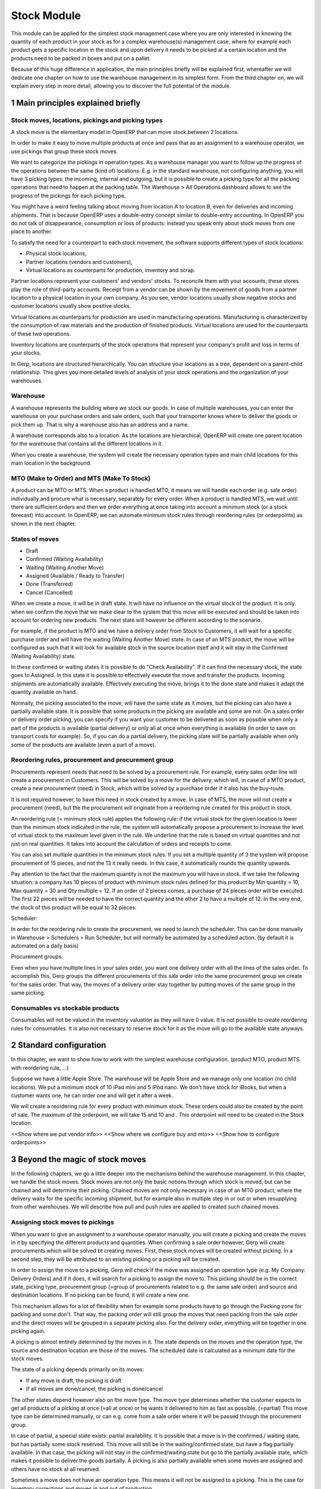 Stock Module
++++++++++++

This module can be applied for the simplest stock management case where you are only interested in knowing the quantity of each product in your stock as for a complex warehouse(s) management case, where for example each product gets a specific location in the stock and upon delivery it needs to be picked at a certain location and the products need to be packed in boxes and put on a pallet.  

Because of this huge difference in application, the main principles briefly will be explained first, whereafter we will dedicate one chapter on how to use the warehouse management in its simplest form.  From the third chapter on, we will explain every step in more detail, allowing you to discover the full potential of the module.  


1 Main principles explained briefly
***********************************

==================================================
Stock moves, locations, pickings and picking types
==================================================

A stock move is the elementary model in OpenERP that can move stock between 2 locations.  

In order to make it easy to move multiple products at once and pass that as an assignment to a warehouse operator, we use pickings that group these stock moves.  

We want to categorize the pickings in operation types.  As a warehouse manager you want to follow up the progress of the operations between the same (kind of) locations.  E.g. in the standard warehouse, not configuring anything, you will have 3 picking types: the incoming, internal and outgoing, but it is possible to create a picking type for all the packing operations that need to happen at the packing table.  The Warehouse > All Operations dashboard allows to see the progress of the pickings for each picking type.

You might have a weird feeling talking about moving from location A to location B, even for deliveries and incoming shipments.  That is because OpenERP uses a double-entry concept similar to double-entry accounting.  In OpenERP you do not talk of disappearance, consumption or loss of products: instead you speak only about stock moves from one place to another.

To satisfy the need for a counterpart to each stock movement, the software supports different types of stock locations:

* Physical stock locations,
* Partner locations (vendors and customers),
* Virtual locations as counterparts for production, inventory and scrap.

Partner locations represent your customers' and vendors' stocks. To reconcile them with your accounts, these stores play the role of third-party accounts. Receipt from a vendor can be shown by the movement of goods from a partner location to a physical location in your own company. As you see, vendor locations usually show negative stocks and customer locations usually show positive stocks.

Virtual locations as counterparts for production are used in manufacturing operations. Manufacturing is characterized by the consumption of raw materials and the production of finished products. Virtual locations are used for the counterparts of these two operations.

Inventory locations are counterparts of the stock operations that represent your company's profit and loss in terms of your stocks.

In Gerp, locations are structured hierarchically. You can structure your locations as a tree, dependent on a parent-child relationship. This gives you more detailed levels of analysis of your stock operations and the organization of your warehouses.



=========
Warehouse
=========

A warehouse represents the building where we stock our goods.  In case of multiple warehouses, you can enter the warehouse on your purchase orders and sale orders, such that your transporter knows where to deliver the goods or pick them up.   That is why a warehouse also has an address and a name.  

A warehouse corresponds also to a location.  As the locations are hierarchical, OpenERP will create one parent location for the warehouse that contains all the different locations in it.  

When you create a warehouse, the system will create the necessary operation types and main child locations for this main location in the background.


===========================================
MTO (Make to Order) and MTS (Make To Stock)
===========================================

A product can be MTO or MTS.  When a product is handled MTO, it means we will handle each order (e.g. sale order) individually and procure what is necessary, separately for every order.  When a product is handled MTS, we wait until there are sufficient orders and then we order everything at once taking into account a minimum stock (or a stock forecast) into account.  In OpenERP, we can automate minimum stock rules through reordering rules (or orderpoints) as shown in the next chapter. 

================
States of moves
================

* Draft
* Confirmed (Waiting Availability)
* Waiting (Waiting Another Move)
* Assigned (Available / Ready to Transfer)
* Done (Transferred)
* Cancel (Cancelled)

When we create a move, it will be in draft state.  It will have no influence on the virtual stock of the product.  It is only when we confirm the move that we make clear to the system that this move will be executed and should be taken into account for ordering new products.  The next state will however be different according to the scenario.  

For example, if the product is MTO and we have a delivery order from Stock to Customers, it will wait for a specific purchase order and will have the waiting (Waiting Another Move) state.  In case of an MTS product, the move will be configured as such that it will look for available stock in the source location itself and it will stay in the Confirmed (Waiting Availability) state.  

In these confirmed or waiting states it is possible to do "Check Availability".  If it can find the necessary stock, the state goes to Assigned.  In this state it is possible to effectively execute the move and transfer the products.  Incoming shipments are automatically available.  Effectively executing the move, brings it to the done state and makes it adapt the quantity available on hand.  

Normally, the picking associated to the move, will have the same state as it moves, but the picking can also have a partially available state.  It is possible that some products in the picking are available and some are not.  On a sales order or delivery order picking, you can specify if you want your customer to be delivered as soon as possible when only a part of the products is  available (partial delivery) or only all at once when everything is available (in order to save on transport costs for example).  So, if you can do a partial delivery, the picking state will be partially available when only some of the products are available (even a part of a move).

===================================================
Reordering rules, procurement and procurement group
===================================================

Procurements represent needs that need to be solved by a procurement rule.  For example, every sales order line will create a procurement in Customers.  This will be solved by a move for the delivery, which will, in case of a MTO product, create a new procurement (need) in Stock, which will be solved by a purchase order if it also has the buy-route.

It is not required however, to have this need in stock created by a move.  In case of MTS, the move will not create a procurement (need), but the the procurement will originate from a reordering rule created for this product in stock.  

An reordering rule (= minimum stock rule) applies the following rule: if the virtual stock for the given location is lower than the minimum stock indicated in the rule, the system will automatically propose a procurement to increase the level of virtual stock to the maximum level given in the rule.  We underline that the rule is based on virtual quantities and not just on real quantities. It takes into account the calculation of orders and receipts to come.

You can also set multiple quantities in the minimum stock rules. If you set a multiple quantity of 3 the system will propose procurement of 15 pieces, and not the 13 it really needs. In this case, it automatically rounds the quantity upwards.

Pay attention to the fact that the maximum quantity is not the maximum you will have in stock. If we take the following situation: a company has 10 pieces of product with minimum stock rules defined for this product by Min quantity = 10, Max quantity = 30 and Qty multiple = 12. If an order of 2 pieces comes, a purchase of 24 pieces order will be executed. The first 22 pieces will be needed to have the correct quantity and the other 2 to have a multiple of 12. In the very end, the stock of this product will be equal to 32 pieces.

Scheduler: 

In order for the reordering rule to create the procurement, we need to launch the scheduler.  This can be done manually in Warehouse > Schedulers > Run Scheduler, but will normally be automated by a scheduled action.  (by default it is automated on a daily basis)

Procurement groups: 

Even when you have multiple lines in your sales order, you want one delivery order with all the lines of the sales order.  To accomplish this, Gerp groups the different procurements of this sale order into the same procurement group we create for the sales order.  That way, the moves of a delivery order stay together by putting moves of the same group in the same picking.

=================================
Consumables vs stockable products
=================================

Consumables will not be valued in the inventory valuation as they will have 0 value.  It is not possible to create reordering rules for consumables.  It is also not necessary to reserve stock for it as the move will go to the available state anyways.  


2 Standard configuration
************************

In this chapter, we want to show how to work with the simplest warehouse configuration.  (product MTO, product MTS with reordering rule, ...)

Suppose we have a little Apple Store.  The warehouse will be Apple Store and we manage only one location (no child locations).  We put a minimum stock of 10 iPad mini and 5 iPod nano.  We don't have stock for iBooks, but when a customer wants one, he can order one and will get it after a week.  

We will create a reordering rule for every product with minimum stock.  These orders could also be created by the point of sale.  The maximum of the orderpoint, we will take 15 and 10 and .  This orderpoint will need to be created in the Stock location.  


<<Show where we put vendor info>>
<<Show where we configure buy and mto>>
<<Show how to configure orderpoints>>

3 Beyond the magic of stock moves
*********************************

In the following chapters, we go a little deeper into the mechanisms behind the warehouse management.  In this chapter, we handle the stock moves.  Stock moves are not only the basic notions through which stock is moved, but can be chained and will determine their picking.  Chained moves are not only necessary in case of an MTO product, where the delivery waits for the specific incoming shipment, but for example also in multiple step in or out or when resupplying from other warehouses.  We will describe how pull and push rules are applied to created such chained moves.  

=================================
Assigning stock moves to pickings
=================================

When you want to give an assignment to a warehouse operator manually, you will create a picking and create the moves in it by specifying the different products and quantities.   When confirming a sale order however, Gerp will create procurements which will be solved bt creating moves.  First, these stock moves will be created without picking.  In a second step, they will be attributed to an existing picking or a picking will be created.

In order to assign the move to a picking, Gerp will check if the move was assigned an operation type (e.g. My Company: Delivery Orders) and if it does, it will search for a picking to assign the move to.  This picking should be in the correct state, picking type, procurement group (=group of procurements related to e.g. the same sale order) and source and destination locations.  If no picking can be found, it will create a new one.

This mechanism allows for a lot of flexibility when for example some products have to go through the Packing zone for packing and some don't.  That way, the packing order will still group the moves that need packing from the sale order and the direct moves will be grouped in a separate picking also.  For the delivery order, everything will be together in one picking again.  

A picking is almost entirely determined by the moves in it.  The state depends on the moves and the operation type, the source and destination location are those of the moves.  The scheduled date is calculated as a minimum date for the stock moves.

The state of a picking depends primarily on its moves: 

* If any move is draft, the picking is draft
* If all moves are done/cancel, the picking is done/cancel

The other states depend however also on the move type. The move type determines whether the customer expects to get all products of a picking at once (=all at once) or he wants it delivered to him as fast as possible. (=partial)  This move type can be determined manually, or can e.g. come from a sale order where it will be passed through the procurement group.  

In case of partial, a special state exists: partial availability.  It is possible that a move is in the confirmed / waiting state, but has partially some stock reserved.  This move will still be in the waiting/confirmed state, but have a flag partially available.  In that case, the picking will not stay in the confirmed/waiting state but go to the partially available state, which makes it possible to deliver the goods partially.  A picking is also partially available when some moves are assigned and others have no stock at all reserved.  

Sometimes a move does not have an operation type.  This means it will not be assigned to a picking.  This is the case for inventory corrections and moves in and out of production.


================================================================
Procurement (=pull) rules and push rules to create chained moves
================================================================

Push rules:

A rule that triggers another stock move based on the destination location of the original move.  The new move has as source location the destination location of the original move.  

Example: When products arrive manually in the “Input” location, you want to move them to “Stock” with a push rule afterwards.  

So, when a stock move “Vendor → Input” is confirmed, this rule will create another stock move: “Input → Stock”. It allows for 3 modes: automatic (the second operation will be validated automatically), manual (the second operation must be validated manually), manual no step added. (the destination of the first move is replaced instead of creating another stock move.

Push rules should typically only be used on incoming side when a purchase order is created manually and the goods need to be transferred to stock.  

Procurement (=pull) rules:

Pull rules are not the opposite of push rules! It’s very different as push rules impact moves and pull rules impact needs. (procurements)  It is actually better to call them procurement rules. It is however true that the push rules are applied on the destination location and pull rules on the source location.  

When a stock move is confirmed and its procurement method is 'Advanced: Apply procurement rules', it will create a procurement in the source location for the quantity of the move.  To fulfill this procurement, a procurement rule needs to be applied on this procurement.  There are several types of procurement rules with different results: move products from another location to the source location, purchase to the source location, produce towards the source location.  

A procurement does not need to be created by a stock move however.  A user can create a procurement manually and when we confirm a sale order, Gerp will create a procurement per sale order line in the Customers location.  Actually, this system of procurements, stock moves and procurement rules is used consistently throughout Gerp.  Even in the simplest warehouse configuration, when we run the procurements generated from the sale order, these procurement rules will generate the delivery order.

Procurements will pass through the following states when everything goes well:

- Confirmed: State when the procurement after the creation of the procurement
- Running: A procurement rule has been applied successfully (=> created a move or quotation or manufacturing order)
- Done: The procurement rule has been applied and the products have passed or are in the procurement's location

It is however possible that the procurement goes into Exception when no procurement rule can be found or when it is not possible to apply the rule (e.g. no vendor defined for the product).  When the products are no longer necessary, it is possible to Cancel the procurement.  

By default, the JIT scheduler is installed and the system will try to check the procurement immediately when it is confirmed.  If this would give performance issues, it is possible to uninstall this and then it will only run the procurements immediately generated by the sales order.  This will result in a delivery order, but the procurements generated by the stock moves in the delivery order, will not be run.  This will however be done by the Scheduler.  

A push rule can not be applied anymore when the rule was created from a pull rule, so pull rules kind of have priority over the push rules.  


=======================================================
Procurement method of stock moves and procurement rules
=======================================================

Whether a confirmed stock move created a procurement in the source location and applied the procurement rules, depends on its procurement method.  It has to be 'Apply procurement rules'

When a user creates a stock move in a picking, the stock move will have its procurement method 'Default: Take from stock'.  This means it will not create a procurement in the source location created to the move and will try to find the products in the available stock of the source location.  This is also the most logical thing to do when some goods need to be transferred internally for example to move death stock to the back of the warehouse.  

If the user chooses however to change the procurement method to 'Apply procurement rules', a procurement will be created in the source location.  And for example, creating a delivery order could lead in the simplest case (with purchase) to creating a purchase order the delivery order will be waiting for.

When you have procurement rules in a Pick > Pack > Ship configuration, it might be interesting to apply the procurement rules as it will generate the moves from stock to pack when you create a delivery order.  That way you can send something from the stock manually and still go through the pick/pack steps.

The procurement method is also only interesting for internal or outgoing pickings.  Incoming shipments do not need to reserve stock, so they are always 'Take from stock'.


Maybe you wonder how it is possible to create chains of more than two moves this way.  When a procurement rule creates another move, it can determine the procurement method of the new move.  In other words, it can determine if the new move will again look for procurement rules or will take from the stock.  

This makes it possible to create long chains.  For example, an MTS product with pick pack ship, will start with the confirmation of a sales order.  This will create a procurement, which will create a move from Output to Customers with procurement method "Apply procurement rules".  This will create procurement in Output.  This will continue like this until the procurement in Pack creates a stock move, which will have "Take from stock" instead.

<< Illustrate one from the chains from the Google Doc or the presentation of 2014 Open Days (see slideshare.net) shows this (and also how it is configured using routes)



========================
Chained Moves and States
========================

It is clear that the push and procurement rules allow to create long chain of moves.  When we talk about the chaining of moves we distinguish for a move between: 

* Destination move: The next move in the chain starting in the destination location of this move
* Original moves: The previous move(s) in the chain all arriving in the source location

When a move has original moves, it can only reserve stock that passed the original moves.  This is also why the state for these moves will go to Waiting Another Move instead of Waiting Availability.  

A move can only have one destination move, but multiple orginal moves.  Suppose you have two moves that are chained.  When the first one is split, the second one has 2 original moves and both moves have the same destination move.  

If the second one is split however, the split move, won't have any original moves on itself, but will check if it has not been split from a move with original moves, and might as such also take the Waiting for Another Move state.  


========================================================
Applied to MTO and MTS products and sale order and dates
========================================================

The checkbox MTO in the product form is actually a procurement rule that may be applied.  This means that the delivery order from stock will be created with procurement method "Apply procurement rules" instead of "Take from stock".


Lead times

All procurement operations (that is, the requirement for both production orders and purchase orders) are automatically calculated by the scheduler. But more than just creating each order, Gerp plans the timing of each step. A planned date calculated by the system can be found on each order document.

To organize the whole chain of manufacturing and procurement, Gerp bases everything on the delivery date promised to the customer. This is given by the date of the confirmation in the order and the lead times shown in each product line of the order. This lead time is itself proposed automatically in the field Customer Lead Time shown in the product form. This Customer Lead Time is the difference between the time on an order and that of the delivery.  There is also the sale_order_dates module that can help to promise a date to a customer.  Below is a calculation from the OpenERP books.

To see a calculation of the lead times, take the example of the cabinet above. Suppose that the cabinet is assembled in two steps, using the two following bills of materials.

Bill of Materials for 1 SHE100 Unit


+--------------+----------+-----------+
| Product Code | Quantity | UoM       |
+==============+==========+===========+
| SIDEPAN      |        2 | PCE       |
+--------------+----------+-----------+
| LIN040       |        1 | M         |
+--------------+----------+-----------+
| WOOD010      |    0.249 | M         |
+--------------+----------+-----------+
| METC000      |       12 | PCE       |
+--------------+----------+-----------+

Bill of Materials for 2 SIDEPAN Units


+--------------+----------+-----------+
| Product Code | Quantity | UoM       |
+==============+==========+===========+
| WOOD002      |     0.17 | M         |
+--------------+----------+-----------+

The SIDEPAN is made from an order using the workflow shown. The WOOD002 is purchased on order and the other products are all found in stock. An order for the product SHE100 will then generate two production orders (SHE100 and SIDEPAN) then produce two purchase orders for the product WOOD002. Product WOOD002 is used in the production of both SHE100 and SIDEPAN. Set the lead times on the product forms to the following:

+--------------+--------------------+-------------------------+--------------------+
| Product Code | Customer Lead Time | Manufacturing Lead Time | Vendor Lead Time   |
+=============+=====================+=========================+====================+
| SHE100       | 30 days            | 5 days                  |                    |
+--------------+--------------------+-------------------------+--------------------+
| SIDEPAN      |                    | 10 days                 |                    |
+--------------+--------------------+-------------------------+--------------------+
| WOOD002      |                    |                         | 5 days             |
+--------------+--------------------+-------------------------+--------------------+

A customer order placed on the 1st January will set up the following operations and lead times:

Delivery SHE100: 31 January (=1st January + 30 days),

Manufacture SHE100: 26 January (=31 January – 5 days),

Manufacture SIDEPAN: 16 January (=26 January – 10 days),

Purchase WOOD002 (for SHE100): 21 January (=26 January – 5 days),

Purchase WOOD002 (for SIDEPAN): 11 January (=16 January – 5 days).

In this example, OpenERP will propose placing two orders with the vendor of product WOOD002. Each of these orders can be for a different planned date. Before confirming these orders, the purchasing manager could group (merge) these orders into a single order.

Security Days

The scheduler will plan all operations as a function of the time configured on the products. But it is also possible to configure these factors in the company. These factors are then global to the company, whatever the product concerned may be. In the description of the company, on the Configuration tab, you find the following parameters:

Scheduler Range Days: all the procurement requests that are not between today and today plus the number of days specified here are not taken into account by the scheduler.

Manufacturing Lead Time: number of additional days needed for manufacturing,

Purchase Lead Time: additional days to include for all purchase orders with this vendor,

Security Days: number of days to deduct from a system order to cope with any problems of procurement, 


It is important to make a difference between production orders and purchase orders that are chained until the sale order (MTO) or when the chain is interrupted somewhere by an orderpoint.  When the scheduler creates the procurement of an orderpoint, the date is again today, so orders for an orderpoint need to be delivered faster, than in case of an MTO. 



4 Complex logistic flows
************************

In order to use the logistic flows to its fullest, you should activate the Advanced routes in Settings > Warehouse.

In the previous chapter, we talked about procurement rules and how they were applied.  We have not talked yet about when these procurement rules can be applied and how to configure them.  

A lot of Warehouses have input docks and output docks or have a packing zone where people want to repack the packages for the customer.  This can become quite complex and in order to manage this better, we group procurement rules and push rules into routes before having them applied to product, product categories, warehouses, ...  

Using these routes is simple as you just need to select them on e.g. a product or product category, but configuring them correctly is a little more difficult.  This is the reason why OpenERP will create the necessary routes automatically when you create a new warehouse.  Configuring the warehouse can then be a simple as choosing two step incoming and 3 step delivery, will always be supplied from warehouse B, will be purchased, ...

We will however explain the routes as you might maybe enhance the basic config from Gerp.

======
Routes
======

A Route is a collection of procurement rules and push rules.  Routes can be applied on:

* Product
* Product Category
* Warehouse
* Sale Order Line (activated through setting Settings > Configuration > Sales > Choose MTO, Dropship, ... on sale order lines)

On the route itself you can specify if you let the user change it on one of the above models.  For example, MTO and buy routes will simply be configured on the product level and then the user can choose the routes he want in the product form.  



===============================================================================
How does the system choose the correct procurement rule
===============================================================================

When a sales order creates a procurement it passes some useful information to it.  First, a sales order has a warehouse where the goods need to be picked up.  This warehouse will be copied on the procurement.  For example, when you have a procurement in Customers, but you know it has to be delivered from Warehouse WH, it can add a route with a procurement rule from WH/Stock to Customers and it will not apply a procurement rule from WH2/Stock to Customers.  Second, it is possible to supply an extra route on the sale order line itself.  This can come in handy when you decide on the sale order what route to follow e.g. if you sometimes decide to do dropshipping, you could enter it there.  These routes are copied on the procurement related to the sale order line.  

These routes on the procurement itself can also come in handy when the procurement can not find a suitable rule.  By adding a route, you can solve the procurement according to the situation.  (e.g. a certain product needs to be manufactured sometimes or bought sometimes) 

When Gerp needs to find a procurement/push rule, it will check the routes that can be applied to the procurement as follows:

* It will try to find a rule from the route(s) on the procurement first
* If it does not find any, it will try to find a rule from the route(s) on the product and product category (+ its parents)
* If it does not find any there, it will try to find a rule from the route(s) on the warehouse

If in any of these cases, multiple rules are found, it will select the rule with the highest priority.  This sequence can be changed in Warehouse > Routes (drag/drop the lines).  Normally, this will play almost no role as configuring this way makes it really complex.

Actually, when you select MTO on a product, this is a route that is chosen.  As in the basic configuration, it is defined on the product. (it is shown in the product form in a special widget that shows all the possible elements it could have in the one2many and you can select them)  As such, this route will be chosen over the standard route and will have a rule that puts procure method "Create Procurement on Source" to stock. In the route MTO all such rules for all warehouses will be put in the standard configuration.  

The reason behind such a configuration is that in most situations, the routes followed through the warehouse are the same for almost all products.  The exceptions on it can be defined for certain product categories or products.  Some things like MTO or buy/manufacture might be better to put on product level.  And then it is still possible that you change your mind on the sales order line.  

For the inter-warehouse configurations, there is also a possibility to put a warehouse on a procurement rule.  These rules will only be applied if the warehouse on the procurement is the same.


================================================
How does the system choose the correct push rule
================================================

Searching for a push rule is quite similar as for the pull rule.  It will however just search for the routes in the product and product category, then on those of the warehouse passed to the move or of the operation type of the move and then it will search a rule that is not in a route.


=======================
Simple Warehouse config
=======================

When you activate setting <<Advanced routes>> and go to Warehouse > Warehouse and select a Warehouse (or create a new), you will have a simplified way to configure these routes without worrying about its complexity.  

For the incoming and outgoing shipments, you can supply how many steps are needed to receive or ship goods.  This allows you e.g. to receive at the docks, and move the goods later on into a precise location in your racks.  It can also be interesting to do some quality control.  For shipping, you can also put your products at the gates first, but you might also want to package them at a separate location before bringing them at the gates. These routes will be directly related to the warehouse.  

If you check Purchase or Manufacture to resupply this warehouse, if a product is manufacture/buy, it will also be able to buy/manufacture from/in this warehouse. 

When you put a Default Resupply Warehouse, goods will always be supplied from this other Warehouse.  

You can choose multiple resupply warehouses.  These are selectable on the product / product category.  This is used when some products are supplied from one warehouse and others from another.  


===========================================
What happens behind simple warehouse config
===========================================

The wizard will create all the necessary locations and operation types to support the selected settings.

The Incoming shipments and Outgoing shipments routes are bundled into routes that are on the warehouse.  So, if you choose that warehouse, it will choose the route by default.  The incoming routes will also have the push rules associated with them.  

The purchase to resupply is a procurement rule added to the buy route, which will also buy to this warehouse.   

Also crossdock is added as a route to the warehouse.  This can be added on specific products and product categories that upon arrival are almost immediately transferred to the customer.  (might be mostly the case with mto products)



5 Reservation of stock and doing pack operations
************************************************

===========================================
Quants, reservations and removal strategies
===========================================

When the state of a move needs to pass from confirmed/waiting to assigned and the move is not an incoming shipment, the necessary stock (=quants) needs to be reserved.  

We need to consider the following when reserving stock:

* If there are original moves, the stock has to come from these moves
* If there are no original moves, it can take from the source location, but only if this stock has not been reserved on other moves.  If the user would want to take from other moves, he can unreserve those.  
* Also in case of returned moves, the system will check if the stock was moved by the move it was returned from. 
* When choosing the stock, we need to take into account the removal strategy.  

The removal strategy determines the order which stock gets reserved first.  By default the removal strategy is FIFO (First In First Out).  

A different removal strategy can be defined by product category and location.  For example, for a certain category of products LIFO (Last In First Out) could be chosen when taking products from its stock location.  

Quants are a technical object defining the actual stock.  If you have for example 70 pieces of product A in location A, you can have one quant of 70 pieces, but it is also possible to have several quants where the quantities sum to 70.  This way it is easy for the system to reserve stock, by reserving the quants.  If it does not need the whole quant, it can be split. 

==================
Packages and lots
==================

Products can be put in a package and a package can be put in another package.  The same hierarchical system is used as is the case for the locations.  When pack A is put in pack B, its full name becomes PACK B / PACK A.  

Lots are always linked to a certain product and can be put as being required depending on the incoming/outgoing/full traceability selected on the product. If a warehouse operator selects no lot (which you can only do if traceability is disabled), it can take any lot or without lot.  If he selects a lot, he has to take it.

In a picking, lots are defined on the pack operations and not on the moves.  This also means there is no virtual quantity of lots.  What is possible is reserving some lots and then you could see how much you have left of them.  (e.g. by looking in the Quants view which are reserved and which not)

=============================
Packaging and logistic units
=============================
Every package can have a packaging and a logistic unit.  The logistic unit determines the package itself e.g. it is a box 20x20x40 cm.  It is possible to put different products into the package. 

A packaging is however related to one product and should be applied on homogeneous packages (with only one product).  It describes how the products are put on each other e.g. you can put 20 pieces in box 20x20x40cm and on pallet 0.80m x 1.20m you will have 3 layers of 24 boxes.  


=======================
Pack operations
=======================

In order to define the operations that can be proposed / executed by the bar code interface, we create / process pack operations.  The stock moves itself will tell nothing about (from) which package / (specific)location/lot to take, in which (specific) location / package to put the goods.  That is the job of the pack operations.  

This is the model used by the bar code interface.  There are actually 2 types of pack operation: 

* Take entire package
* Take products from a certain package or not in a package


=========================
Preparing pack operations
=========================

If a picking will be processed by the bar code scanner, Gerp will propose the pack operations that need to be executed.  If it is an incoming shipment, it will be based on the moves, otherwise it will use the stock that has been reserved already.

Before creating the actual pack operations, Gerp will group the moves or reserved stock (quants) by:

* Lot: lot of the quant or empty if from stock move
* Product: product of the quant or stock move
* Package: the package from the quant or empty if from stock move
* Source location: the location of the quant or the source location of the move
* Destination location: For that we need to apply the putaway strategies

The putway strategies are similar to the removal strategies, but determine for the original destination location a child location where the goods should be deposited (instead as for the source location).  By default, there is no putaway strategy defined on the destination location.  In that case, the goods will be deposited in the destination location of the move.  In the stock module, there is one putaway strategy: fixed location.  For each such strategy you can also specify the related location.  Of course, based on this, custom developments make it possible to implement the putaway strategy you want (as it is applied on all of the stock being moved at once).

For the reserved stock (which also means it is determined which pieces of stock), Gerp will try to find as many packages (and as high-level) as possible for which the stock is entirely reserved and the destination location is the same for every piece of stock.  That way, the operator knows he can simply move the package to the destination location, instead of having to open the box unnecessarily.

An example might illustrate this further:

Some pallets with product A and some mixed pallets with product A en B are placed at the gates and need to be moved to stock.  A picking proposes to move all products A and B to stock.  Product A has loc A as fixed location putaway strategy and product B has loc B as fixed location.  In the pack operations, OpenERP will make an operation by pack for all pallets with only product A all to the loc A.  For the mixed pallets, it won't be able to make one pack operation.  It will say: move the product A from the mixed pallet to loc A and move the product B from the mixed pallet to loc B.  


============
Unreserving
============
If we want to use a certain piece of stock on another picking instead of the picking selected, we can unreserve this piece of stock by clicking on the Unreserve button of the picking.  

It is however possible that during the pack operations, the warehouse operator has chosen the stock from another location.  In that case, other quants need to be reserved also.  When processing this picking further on, the system will unreserve the stock and do the reserve process again, taking into account the created pack operations from the bar code scanner interface.


===============================================
Bar code interface and checking pack operations
===============================================

A picking can be processed in the back-office interface by processing the moves, but then it will not be possible to do pack operations or change the locations.  

If you choose in "Enter Transfer details" in the picking, the system will prepare the pack operations and you will be guided to the bar code interface.  

Also in the Warehouse > All Operations, it is possible to change to the bar code interface and do all the pickings at once.  

When using the bar code interface, the pack operations will be prepared as explained above.  In the bar code interface it is then possible to change the prepared pack operations to the effective operations the warehouse operator executed.  

- The operator can filter the operations on product/pack/source location
- The operator should fill in the quantity on the filtered line.  He should type enter to confirm.  If the quantity is correct, the line will become green.  
- The operator might put the products in a new pack
- Afterwards, the operator can process the products and mark as done.  That way they will get into operations done, instead of todo.  
- The operator can also change source/destination location

- If everything has been done and the operator took the correct products, it will also finish the picking.  
If this is not the case, he can do "Create backorder", and then he needs to check if all the products have been done or not.  If only part has been done, OpenERP needs to create a backorder for it.  It is however more complicated than that.  The operator could have chosen other source/destination location or even create new pack operations with new products.  

In order to manage all these possible changes, in the background, Gerp is going to do a matching between the pack operations executed by the warehouse operator and the moves given as assignment beforehand.
It is also possible that the operator chooses other stock than was reserved at forehand.  In that case, Gerp will need to redo the reservation of the stock.

The matching of the pack operations and stock moves will determine if extra moves need to be created or if some moves need to go (partially) into backorder.  


6 Transferring
***************


=====================
Actual transferring
=====================

If there are no pack operations, it will process the move as such. (with only the information from the move)  

In case of pack operations: 

First it will check the matching between pack operations and moves and create the necessary extra moves or backorder.  After having split the moves and created the extra, it can be necessary to rereserve the quants and recompute the matching.  After having done that, it will process all the moves that need to be done.  It will look at the matchings between the move and the pack operations and take them into account.  That way it will take the correct quants from the pack operation and put it in the correct pack and destination location

======================
Negative stocks
======================

It is still possible that upon transferring for an internal shipment or delivery, the necessary quants or stock can not be found.  In that case, it will create negative stock (negative quants).    

When later on, a move brings in some goods that correspond to this negative stock, the quant can be reconciled with it.

Normally, chained moves have to take from their original moves.  Only when you do force assign a move with original moves it can also take from the regular stock that is not chained.  It will however not assign this stock before actually doing the transfer.  


7 Returns and cancellation
***************************

========================
Returns
========================

It is possible to create a return on a done picking.  This wizard will propose to return everything that is still in the destination location.  If it can't find stock from the original move, it will create negative quants.  


======================
Cancellation
======================

When you cancel a procurement, it will cancel everything in the backwards direction. When you cancel a move itself, it will cancel in the forward direction. 

This will happen only if the move has the attribute 'Propagate Cancel and Split' set to true.  Also, when a procurement rule (or a push rule) is applied to create another move, it will copy its 'Propagate Cancel and Split' on the move.  On the procurement rules, it is actually true by default.  This also works for the purchase orders.

=============================
Procurement group propagation
=============================
A procurement group can be fixed on a rule, can be propagated (default = propagate) or can be none.  The advantage of putting a fixed procurement group on the rule is that you could for example put all the orders for your picking in one giant picking.  That way, you take all the orders to the picking table and over there you could do the individual pickings for every customer.

A procurement group can be put on a reordering rule also, which will put it on the generated procurement.

This is not something which is propagated to the purchase / manufacturing order.


8 Inventory
***********

When you start using Gerp, you might have an inventory to start from.  (Starting Inventory)  You will enter all the products that are in the warehouse and Gerp will put them in this position.  When you validate this inventory, Gerp will create the necessary stock moves that will go from Inventory Loss to these locations.

It is possible that operations in the warehouse are not well registered and the stock in Gerp does not correspond exactly to the physical stock in the warehouse.  Of course, you do not want this to happen, but errors do happen and a way to solve these mistakes, is to check the inventory once and a while.  Most companies will do an entire inventory yearly.

You can decide to do a certain product or a certain location.  So, you are not required to do all the inventory at once.  In a next step Gerp will propose all the current stock in the system.  When you correct this stock, Gerp will create the necessary moves in a second tab.  The inventory is done, when these moves are all transferred.



9 Use case: Small distribution Centre for a Warehouse Chain AllStore
********************************************************************

A use case can make a lot of concepts real. That is also why it might be interesting to think a while or to try to solve it yourself before reading the solution after the description of the use case.  

===========
Description
===========

AllStore wants to implement a small warehouse for 5 nearby shops.  These shops will be using the Point of Sale.  1 shop is rather big, the 4 others are really small.  Everyday a truck will go to the 5 shops as the fresh products need to be delivered every day.  Also a separate compartment in the truck is foreseen for the frozen products.  

In the warehouse itself, we have docks for Input and Output.  The fresh goods will be crossdocked as much as possible as they will arrive early in the morning from the vendor and will then be processed and transferred to the stores on the same day.  

The frozen goods will be received at the docks, but not far from the fresh products as it is a little colder over there.  Once processed, they will go into the freezer, where they will be taken from their pallets.  

The frozen and fresh goods will be delivered from the vendor.  The frozen goods have a lot and expiry date on their individual packages and we won't enter them in the system as they expire that fast, but for the fresh goods, we need to supply the dates.  

There also a lot of dry products, that are sometimes bought from a vendor and will sometimes arrive weekly from a truck from the main warehouse of AllStore.  

For outbound, the dry products will be packaged before being shipped.  Also the frozen goods need to be picked for that.  The consolidation zone for frozen goods is however different than that for the normal dry goods.  

The distribution centre is also used as a manufacturing plant for coffee.  The coffee will be supplied to the main warehouse and the material necessary will come from the stock.  The production manager will input the necessary production orders when necessary.  For every manufacturing order a separate order will be made for the raw coffee, but some secret ingredients will come from stock.  It is important to know which coffee is made from which lots.  



========
Solution
========

As modules, it is clear we need stock, point of sale, purchase, sale and manufacturing.  For the settings for the warehouse, we want to use multiple locations and advanced routes.  We also need packages, lots and expiry dates on those lots.  It is also in handy to see the UoMs as Apples and Pears will be measured by kg instead of by unit.  

When we want to configure this in OpenERP, we will typically start by configuring the warehouses.  The logic for choosing the routes in OpenERP, is to first check those of the warehouse and then those of the product and product categories.  So, the logic for configuring, is to put the generic routes on the warehouses and to put exceptions on these general rules on product and product categories.  

The default “My Company” warehouse can be the main warehouse.  We skip this configuration as it is not our goal.  The only thing we know is that the coffee might be supplied from our distribution centre. 
 
Then we configure the “Distribution Centre”.  As products always pass through the docks, by default it will be two step input and 3-step output (pick-pack-ship).  Dry products will follow this simple flow.  

We will also manufacture and purchase in this warehouse.  (Will only be done when it is configured on the product, even if we check the checkbox).  We will not supply a default resupply warehouse as it might be bought, but the main warehouse will be one of the supply warehouses.  

The shops can be created by using single step incoming/ outgoing  and each time the Distribution Centre as default resupply warehouse as the goods are always delivered to the shop from the Distribution Centre.  2-step incoming might be in handy for the bigger shop as it can be in handy to scan the goods upon arrival before putting everything into the store itself.  

As fresh products are always crossdocked, we can create a category with fresh products and put the CrossDock route on it which was created.  This crossdock route, created by default, will always apply the procurement rules..  

As it is not logical to run between the freezers and the dry products, their stocks should be separated and should be handled by different pull flows.  Frozen goods and dry products should be on different pickings when handled inside the warehouse.  (not for shipping)

This means we will need to alter the routes and locations and provide 2 extra product categories (Frozen and Dry).  We can start by creating two child locations of Stock: Stock / Freezer and Stock /  Dry.  For the warehouse DC, 2 routes were created that need to be changed: 2 step inbound and 3-step pick pack ship.  We can duplicate those two routes for the frozen.  In the 4 routes we need to change the stock location to the stock/Freezer or stock/Dry accordingly.  

On the product category Frozen Goods we will need to put the two duplicated routes.  That way, only the frozen goods will be sent to the freezer.  

For the manufacturing of the coffee, production orders will be created manually upon need in dry stock, but the raw coffee beans as raw materials will 'apply the procurement rules' and need the MTO route.  The secret ingredients will be taken from the stock.  We should not forget to create a BoM for the Coffee with the Raw Coffee Beans and the Secret Ingredients in it.  

As the routes have been configured, we can create products.  As the products will be handled by the PoS in the shops, it would be nice if at least some of them can have minimum stock rules in order to replenish them there.  So we need to define reordering rules (= minimum stock rules) for these products in the Shop1 / Stock location and Shop2 / Stock location.  For the fresh products, this is all we need to do as they will be crossdocked in the Distribution Centre and this will work MTO.  For the frozen and dry products, we need to define an orderpoint in the stock of the Distribution Centre also.  Take care that the orderpoint is defined in DC/Stock/Freezer and not DC/Stock for example.  No rule will be found in Stock.  

Putaway strategies can be interesting in order to find back our products easier and to give them a fixed location.  For example we can create a sub-category Stock / Freezer / Freezer A with a putaway strategy in Stock / Freezer with fixed location Freezer A.  

For the fresh products, we need to supply a lot.  This can be done by selecting “Track All Lots” on the product form.  

By default, products will have the buy route, but if they get resupplied from the main warehouse, it is possible to change on the product form.  Suppose even that you don't know for certain products as both strategies are possible.  So, if you uncheck buy, no route is active on the product form, the procurement will go into exception.  Then you can put the right route (buy or supply from main warehouse) as preferred route on the procurement.  

































